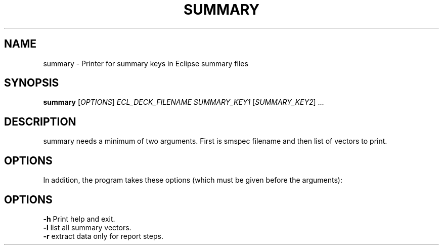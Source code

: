 .TH SUMMARY "1" "April 2025" "summary" "User Commands"
.SH NAME
summary \- Printer for summary keys in Eclipse summary files
.SH SYNOPSIS
.B summary
[\fI\,OPTIONS\/\fR] \fI\,ECL_DECK_FILENAME\/\fR
\fI\,SUMMARY_KEY1\/\fR [\fI\,SUMMARY_KEY2\/\fR] ...
.SH DESCRIPTION
summary needs a minimum of two arguments. First is smspec filename and
then list of vectors to print.
.SH OPTIONS
.PP
In addition, the program takes these options (which must be given before the arguments):
.PP
.SH OPTIONS
\fB\-h\fR Print help and exit.
.TP
\fB\-l\fR list all summary vectors.
.TP
\fB\-r\fR extract data only for report steps.
.PP
